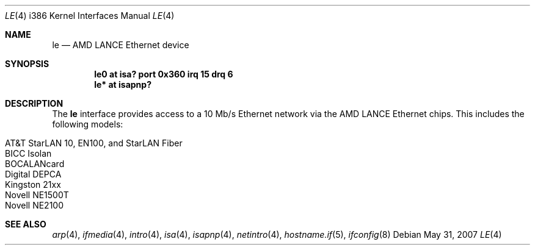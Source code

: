 .\"	$OpenBSD: le.4,v 1.14 2007/05/31 19:19:55 jmc Exp $
.\"
.\" Copyright (c) 1994 James A. Jegers
.\" All rights reserved.
.\"
.\" Redistribution and use in source and binary forms, with or without
.\" modification, are permitted provided that the following conditions
.\" are met:
.\" 1. Redistributions of source code must retain the above copyright
.\"    notice, this list of conditions and the following disclaimer.
.\" 2. The name of the author may not be used to endorse or promote products
.\"    derived from this software without specific prior written permission
.\"
.\" THIS SOFTWARE IS PROVIDED BY THE AUTHOR ``AS IS'' AND ANY EXPRESS OR
.\" IMPLIED WARRANTIES, INCLUDING, BUT NOT LIMITED TO, THE IMPLIED WARRANTIES
.\" OF MERCHANTABILITY AND FITNESS FOR A PARTICULAR PURPOSE ARE DISCLAIMED.
.\" IN NO EVENT SHALL THE AUTHOR BE LIABLE FOR ANY DIRECT, INDIRECT,
.\" INCIDENTAL, SPECIAL, EXEMPLARY, OR CONSEQUENTIAL DAMAGES (INCLUDING, BUT
.\" NOT LIMITED TO, PROCUREMENT OF SUBSTITUTE GOODS OR SERVICES; LOSS OF USE,
.\" DATA, OR PROFITS; OR BUSINESS INTERRUPTION) HOWEVER CAUSED AND ON ANY
.\" THEORY OF LIABILITY, WHETHER IN CONTRACT, STRICT LIABILITY, OR TORT
.\" (INCLUDING NEGLIGENCE OR OTHERWISE) ARISING IN ANY WAY OUT OF THE USE OF
.\" THIS SOFTWARE, EVEN IF ADVISED OF THE POSSIBILITY OF SUCH DAMAGE.
.\"
.Dd $Mdocdate: May 31 2007 $
.Dt LE 4 i386
.Os
.Sh NAME
.Nm le
.Nd AMD LANCE Ethernet device
.Sh SYNOPSIS
.Cd "le0 at isa? port 0x360 irq 15 drq 6"
.Cd "le* at isapnp?"
.Sh DESCRIPTION
The
.Nm
interface provides access to a 10 Mb/s Ethernet network via the
AMD LANCE Ethernet chips.
This includes the following models:
.Pp
.Bl -tag -width Ds -offset indent -compact
.It AT&T StarLAN 10, EN100, and StarLAN Fiber
.It BICC Isolan
.It BOCALANcard
.It Digital DEPCA
.It Kingston 21xx
.It Novell NE1500T
.It Novell NE2100
.El
.Sh SEE ALSO
.Xr arp 4 ,
.Xr ifmedia 4 ,
.Xr intro 4 ,
.Xr isa 4 ,
.Xr isapnp 4 ,
.Xr netintro 4 ,
.Xr hostname.if 5 ,
.Xr ifconfig 8
